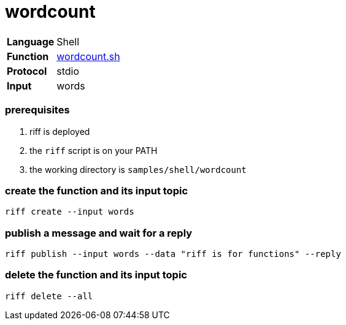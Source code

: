 = wordcount

[horizontal]
*Language*:: Shell
*Function*:: link:wordcount.sh[wordcount.sh]
*Protocol*:: stdio
*Input*:: words

=== prerequisites

1. riff is deployed
2. the `riff` script is on your PATH
3. the working directory is `samples/shell/wordcount`

=== create the function and its input topic

```
riff create --input words
```

=== publish a message and wait for a reply

```
riff publish --input words --data "riff is for functions" --reply
```

=== delete the function and its input topic

```
riff delete --all
```
